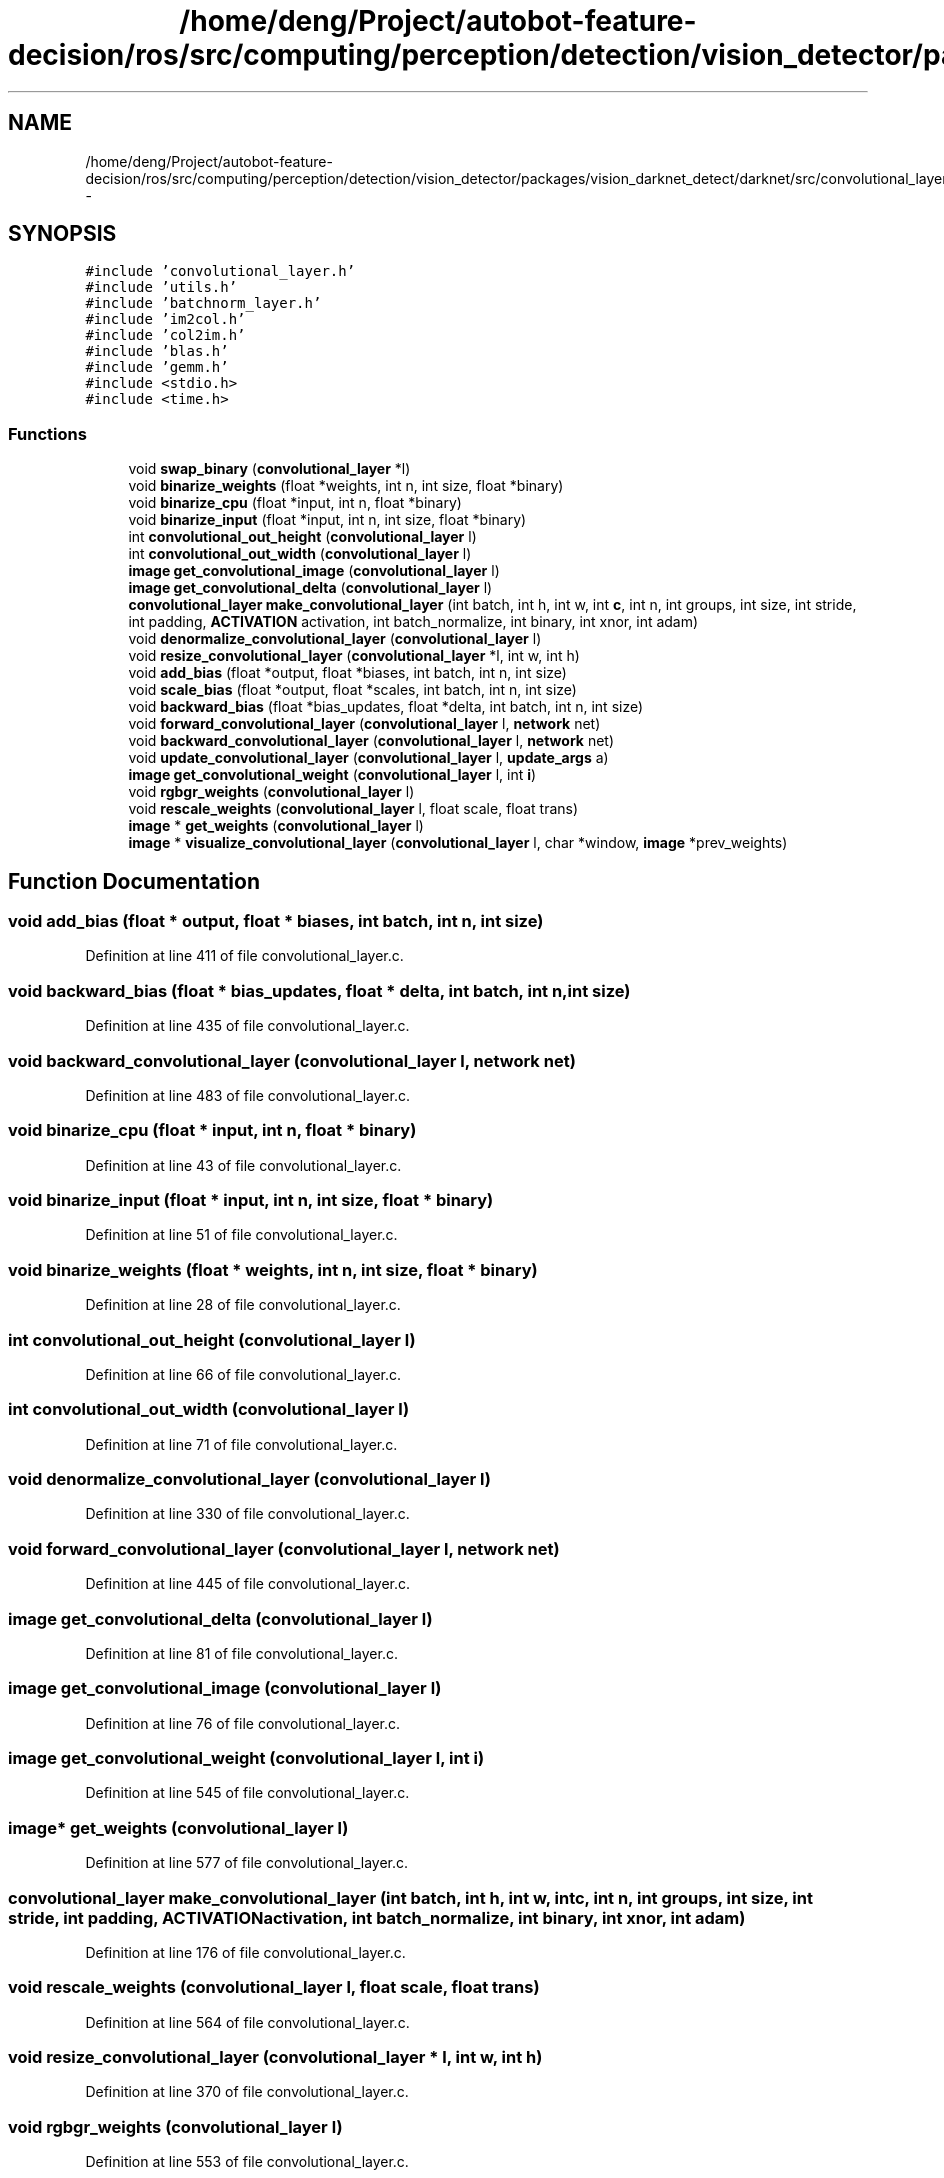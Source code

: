 .TH "/home/deng/Project/autobot-feature-decision/ros/src/computing/perception/detection/vision_detector/packages/vision_darknet_detect/darknet/src/convolutional_layer.c" 3 "Fri May 22 2020" "Autoware_Doxygen" \" -*- nroff -*-
.ad l
.nh
.SH NAME
/home/deng/Project/autobot-feature-decision/ros/src/computing/perception/detection/vision_detector/packages/vision_darknet_detect/darknet/src/convolutional_layer.c \- 
.SH SYNOPSIS
.br
.PP
\fC#include 'convolutional_layer\&.h'\fP
.br
\fC#include 'utils\&.h'\fP
.br
\fC#include 'batchnorm_layer\&.h'\fP
.br
\fC#include 'im2col\&.h'\fP
.br
\fC#include 'col2im\&.h'\fP
.br
\fC#include 'blas\&.h'\fP
.br
\fC#include 'gemm\&.h'\fP
.br
\fC#include <stdio\&.h>\fP
.br
\fC#include <time\&.h>\fP
.br

.SS "Functions"

.in +1c
.ti -1c
.RI "void \fBswap_binary\fP (\fBconvolutional_layer\fP *l)"
.br
.ti -1c
.RI "void \fBbinarize_weights\fP (float *weights, int n, int size, float *binary)"
.br
.ti -1c
.RI "void \fBbinarize_cpu\fP (float *input, int n, float *binary)"
.br
.ti -1c
.RI "void \fBbinarize_input\fP (float *input, int n, int size, float *binary)"
.br
.ti -1c
.RI "int \fBconvolutional_out_height\fP (\fBconvolutional_layer\fP l)"
.br
.ti -1c
.RI "int \fBconvolutional_out_width\fP (\fBconvolutional_layer\fP l)"
.br
.ti -1c
.RI "\fBimage\fP \fBget_convolutional_image\fP (\fBconvolutional_layer\fP l)"
.br
.ti -1c
.RI "\fBimage\fP \fBget_convolutional_delta\fP (\fBconvolutional_layer\fP l)"
.br
.ti -1c
.RI "\fBconvolutional_layer\fP \fBmake_convolutional_layer\fP (int batch, int h, int w, int \fBc\fP, int n, int groups, int size, int stride, int padding, \fBACTIVATION\fP activation, int batch_normalize, int binary, int xnor, int adam)"
.br
.ti -1c
.RI "void \fBdenormalize_convolutional_layer\fP (\fBconvolutional_layer\fP l)"
.br
.ti -1c
.RI "void \fBresize_convolutional_layer\fP (\fBconvolutional_layer\fP *l, int w, int h)"
.br
.ti -1c
.RI "void \fBadd_bias\fP (float *output, float *biases, int batch, int n, int size)"
.br
.ti -1c
.RI "void \fBscale_bias\fP (float *output, float *scales, int batch, int n, int size)"
.br
.ti -1c
.RI "void \fBbackward_bias\fP (float *bias_updates, float *delta, int batch, int n, int size)"
.br
.ti -1c
.RI "void \fBforward_convolutional_layer\fP (\fBconvolutional_layer\fP l, \fBnetwork\fP net)"
.br
.ti -1c
.RI "void \fBbackward_convolutional_layer\fP (\fBconvolutional_layer\fP l, \fBnetwork\fP net)"
.br
.ti -1c
.RI "void \fBupdate_convolutional_layer\fP (\fBconvolutional_layer\fP l, \fBupdate_args\fP a)"
.br
.ti -1c
.RI "\fBimage\fP \fBget_convolutional_weight\fP (\fBconvolutional_layer\fP l, int \fBi\fP)"
.br
.ti -1c
.RI "void \fBrgbgr_weights\fP (\fBconvolutional_layer\fP l)"
.br
.ti -1c
.RI "void \fBrescale_weights\fP (\fBconvolutional_layer\fP l, float scale, float trans)"
.br
.ti -1c
.RI "\fBimage\fP * \fBget_weights\fP (\fBconvolutional_layer\fP l)"
.br
.ti -1c
.RI "\fBimage\fP * \fBvisualize_convolutional_layer\fP (\fBconvolutional_layer\fP l, char *window, \fBimage\fP *prev_weights)"
.br
.in -1c
.SH "Function Documentation"
.PP 
.SS "void add_bias (float * output, float * biases, int batch, int n, int size)"

.PP
Definition at line 411 of file convolutional_layer\&.c\&.
.SS "void backward_bias (float * bias_updates, float * delta, int batch, int n, int size)"

.PP
Definition at line 435 of file convolutional_layer\&.c\&.
.SS "void backward_convolutional_layer (\fBconvolutional_layer\fP l, \fBnetwork\fP net)"

.PP
Definition at line 483 of file convolutional_layer\&.c\&.
.SS "void binarize_cpu (float * input, int n, float * binary)"

.PP
Definition at line 43 of file convolutional_layer\&.c\&.
.SS "void binarize_input (float * input, int n, int size, float * binary)"

.PP
Definition at line 51 of file convolutional_layer\&.c\&.
.SS "void binarize_weights (float * weights, int n, int size, float * binary)"

.PP
Definition at line 28 of file convolutional_layer\&.c\&.
.SS "int convolutional_out_height (\fBconvolutional_layer\fP l)"

.PP
Definition at line 66 of file convolutional_layer\&.c\&.
.SS "int convolutional_out_width (\fBconvolutional_layer\fP l)"

.PP
Definition at line 71 of file convolutional_layer\&.c\&.
.SS "void denormalize_convolutional_layer (\fBconvolutional_layer\fP l)"

.PP
Definition at line 330 of file convolutional_layer\&.c\&.
.SS "void forward_convolutional_layer (\fBconvolutional_layer\fP l, \fBnetwork\fP net)"

.PP
Definition at line 445 of file convolutional_layer\&.c\&.
.SS "\fBimage\fP get_convolutional_delta (\fBconvolutional_layer\fP l)"

.PP
Definition at line 81 of file convolutional_layer\&.c\&.
.SS "\fBimage\fP get_convolutional_image (\fBconvolutional_layer\fP l)"

.PP
Definition at line 76 of file convolutional_layer\&.c\&.
.SS "\fBimage\fP get_convolutional_weight (\fBconvolutional_layer\fP l, int i)"

.PP
Definition at line 545 of file convolutional_layer\&.c\&.
.SS "\fBimage\fP* get_weights (\fBconvolutional_layer\fP l)"

.PP
Definition at line 577 of file convolutional_layer\&.c\&.
.SS "\fBconvolutional_layer\fP make_convolutional_layer (int batch, int h, int w, int c, int n, int groups, int size, int stride, int padding, \fBACTIVATION\fP activation, int batch_normalize, int binary, int xnor, int adam)"

.PP
Definition at line 176 of file convolutional_layer\&.c\&.
.SS "void rescale_weights (\fBconvolutional_layer\fP l, float scale, float trans)"

.PP
Definition at line 564 of file convolutional_layer\&.c\&.
.SS "void resize_convolutional_layer (\fBconvolutional_layer\fP * l, int w, int h)"

.PP
Definition at line 370 of file convolutional_layer\&.c\&.
.SS "void rgbgr_weights (\fBconvolutional_layer\fP l)"

.PP
Definition at line 553 of file convolutional_layer\&.c\&.
.SS "void scale_bias (float * output, float * scales, int batch, int n, int size)"

.PP
Definition at line 423 of file convolutional_layer\&.c\&.
.SS "void swap_binary (\fBconvolutional_layer\fP * l)"

.PP
Definition at line 15 of file convolutional_layer\&.c\&.
.SS "void update_convolutional_layer (\fBconvolutional_layer\fP l, \fBupdate_args\fP a)"

.PP
Definition at line 524 of file convolutional_layer\&.c\&.
.SS "\fBimage\fP* visualize_convolutional_layer (\fBconvolutional_layer\fP l, char * window, \fBimage\fP * prev_weights)"

.PP
Definition at line 594 of file convolutional_layer\&.c\&.
.SH "Author"
.PP 
Generated automatically by Doxygen for Autoware_Doxygen from the source code\&.
